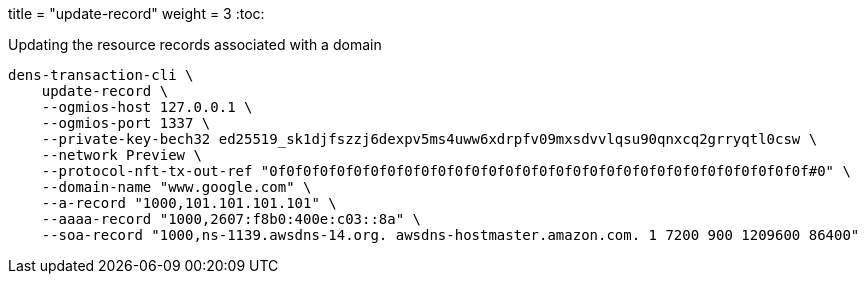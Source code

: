 +++
title = "update-record"
weight = 3
+++
:toc:

.Updating the resource records associated with a domain
[source,sh]
```
dens-transaction-cli \
    update-record \
    --ogmios-host 127.0.0.1 \
    --ogmios-port 1337 \
    --private-key-bech32 ed25519_sk1djfszzj6dexpv5ms4uww6xdrpfv09mxsdvvlqsu90qnxcq2grryqtl0csw \
    --network Preview \
    --protocol-nft-tx-out-ref "0f0f0f0f0f0f0f0f0f0f0f0f0f0f0f0f0f0f0f0f0f0f0f0f0f0f0f0f0f0f0f0f#0" \
    --domain-name "www.google.com" \
    --a-record "1000,101.101.101.101" \
    --aaaa-record "1000,2607:f8b0:400e:c03::8a" \
    --soa-record "1000,ns-1139.awsdns-14.org. awsdns-hostmaster.amazon.com. 1 7200 900 1209600 86400"
```
